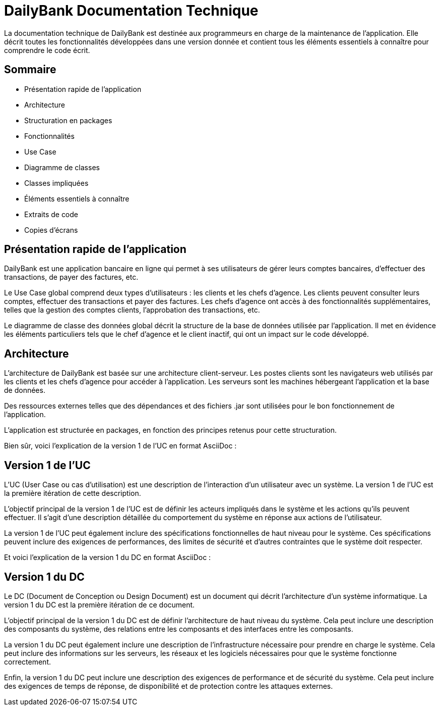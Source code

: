 = DailyBank Documentation Technique

La documentation technique de DailyBank est destinée aux programmeurs en charge de la maintenance de l'application. Elle décrit toutes les fonctionnalités développées dans une version donnée et contient tous les éléments essentiels à connaître pour comprendre le code écrit.

== Sommaire

- Présentation rapide de l'application
- Architecture
- Structuration en packages
- Fonctionnalités
    - Use Case
    - Diagramme de classes
    - Classes impliquées
    - Éléments essentiels à connaître
    - Extraits de code
    - Copies d'écrans

== Présentation rapide de l'application

DailyBank est une application bancaire en ligne qui permet à ses utilisateurs de gérer leurs comptes bancaires, d'effectuer des transactions, de payer des factures, etc.

Le Use Case global comprend deux types d'utilisateurs : les clients et les chefs d'agence. Les clients peuvent consulter leurs comptes, effectuer des transactions et payer des factures. Les chefs d'agence ont accès à des fonctionnalités supplémentaires, telles que la gestion des comptes clients, l'approbation des transactions, etc.

Le diagramme de classe des données global décrit la structure de la base de données utilisée par l'application. Il met en évidence les éléments particuliers tels que le chef d'agence et le client inactif, qui ont un impact sur le code développé.

== Architecture

L'architecture de DailyBank est basée sur une architecture client-serveur. Les postes clients sont les navigateurs web utilisés par les clients et les chefs d'agence pour accéder à l'application. Les serveurs sont les machines hébergeant l'application et la base de données.

Des ressources externes telles que des dépendances et des fichiers .jar sont utilisées pour le bon fonctionnement de l'application.

L'application est structurée en packages, en fonction des principes retenus pour cette structuration.


Bien sûr, voici l'explication de la version 1 de l'UC en format AsciiDoc :

== Version 1 de l'UC

L'UC (User Case ou cas d'utilisation) est une description de l'interaction d'un utilisateur avec un système. La version 1 de l'UC est la première itération de cette description.

L'objectif principal de la version 1 de l'UC est de définir les acteurs impliqués dans le système et les actions qu'ils peuvent effectuer. Il s'agit d'une description détaillée du comportement du système en réponse aux actions de l'utilisateur.

La version 1 de l'UC peut également inclure des spécifications fonctionnelles de haut niveau pour le système. Ces spécifications peuvent inclure des exigences de performances, des limites de sécurité et d'autres contraintes que le système doit respecter.

Et voici l'explication de la version 1 du DC en format AsciiDoc :

== Version 1 du DC

Le DC (Document de Conception ou Design Document) est un document qui décrit l'architecture d'un système informatique. La version 1 du DC est la première itération de ce document.

L'objectif principal de la version 1 du DC est de définir l'architecture de haut niveau du système. Cela peut inclure une description des composants du système, des relations entre les composants et des interfaces entre les composants.

La version 1 du DC peut également inclure une description de l'infrastructure nécessaire pour prendre en charge le système. Cela peut inclure des informations sur les serveurs, les réseaux et les logiciels nécessaires pour que le système fonctionne correctement.

Enfin, la version 1 du DC peut inclure une description des exigences de performance et de sécurité du système. Cela peut inclure des exigences de temps de réponse, de disponibilité et de protection contre les attaques externes.
